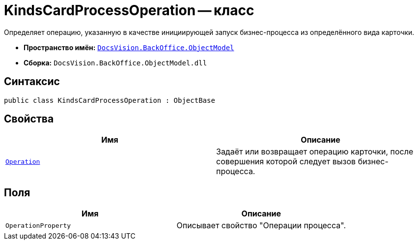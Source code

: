 = KindsCardProcessOperation -- класс

Определяет операцию, указанную в качестве инициирующей запуск бизнес-процесса из определённого вида карточки.

* *Пространство имён:* `xref:Platform-ObjectModel:ObjectModel_NS.adoc[DocsVision.BackOffice.ObjectModel]`
* *Сборка:* `DocsVision.BackOffice.ObjectModel.dll`

== Синтаксис

[source,csharp]
----
public class KindsCardProcessOperation : ObjectBase
----

== Свойства

[cols=",",options="header"]
|===
|Имя |Описание
|`xref:KindsCardProcessOperation.Operation_PR.adoc[Operation]` |Задаёт или возвращает операцию карточки, после совершения которой следует вызов бизнес-процесса.
|===

== Поля

[cols=",",options="header"]
|===
|Имя |Описание
|`OperationProperty` |Описывает свойство "Операции процесса".
|===
